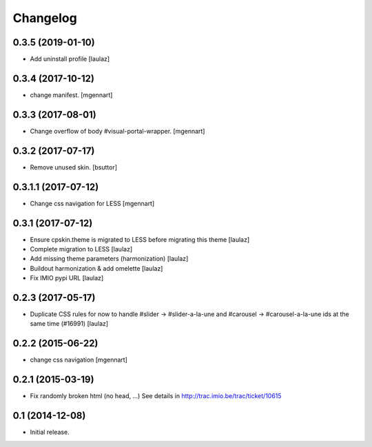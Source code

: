 Changelog
=========

0.3.5 (2019-01-10)
------------------

- Add uninstall profile
  [laulaz]


0.3.4 (2017-10-12)
------------------

- change manifest.
  [mgennart]

0.3.3 (2017-08-01)
------------------

- Change overflow of body #visual-portal-wrapper.
  [mgennart]

0.3.2 (2017-07-17)
------------------

- Remove unused skin.
  [bsuttor]


0.3.1.1 (2017-07-12)
------------------

- Change css navigation for LESS
  [mgennart]


0.3.1 (2017-07-12)
------------------

- Ensure cpskin.theme is migrated to LESS before migrating this theme
  [laulaz]

- Complete migration to LESS
  [laulaz]

- Add missing theme parameters (harmonization)
  [laulaz]

- Buildout harmonization & add omelette
  [laulaz]

- Fix IMIO pypi URL
  [laulaz]


0.2.3 (2017-05-17)
------------------

- Duplicate CSS rules for now to handle #slider -> #slider-a-la-une and
  #carousel -> #carousel-a-la-une ids at the same time (#16991)
  [laulaz]


0.2.2 (2015-06-22)
------------------

- change css navigation
  [mgennart]


0.2.1 (2015-03-19)
------------------

- Fix randomly broken html (no head, ...)
  See details in http://trac.imio.be/trac/ticket/10615


0.1 (2014-12-08)
----------------

- Initial release.
